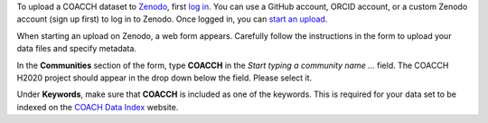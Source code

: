 To upload a COACCH dataset to `Zenodo <https://zenodo.org/>`_, first `log in <https://zenodo.org/login>`_.
You can use a GitHub account, ORCID account, or a custom Zenodo account (sign up first) to log in to Zenodo.
Once logged in, you can `start an upload <https://zenodo.org/deposit>`_.

When starting an upload on Zenodo, a web form appears.
Carefully follow the instructions in the form to upload your data files and specify metadata.

In the **Communities** section of the form, type **COACCH** in the *Start typing a community name ...*  field.
The COACCH H2020 project should appear in the drop down below the field. Please select it.

Under **Keywords**, make sure that **COACCH** is included as one of the keywords.
This is required for your data set to be indexed on the `COACH Data Index <https://iiasa.github.io/COACCH/en/master/>`_ website.
 
